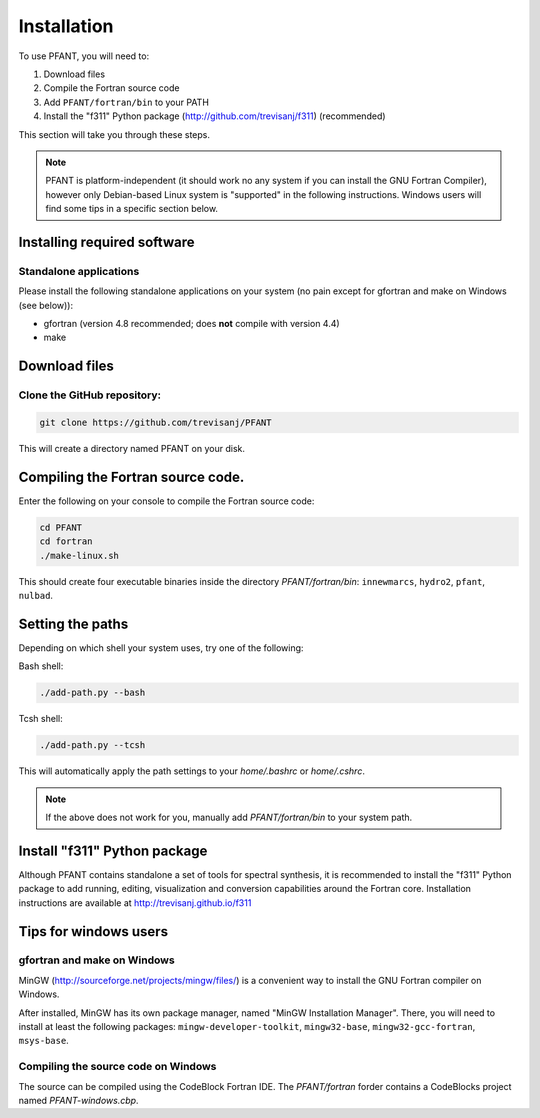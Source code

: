 Installation
============

To use PFANT, you will need to:

#. Download files
#. Compile the Fortran source code
#. Add ``PFANT/fortran/bin`` to your PATH
#. Install the "f311" Python package (http://github.com/trevisanj/f311)
   (recommended)

This section will take you through these steps.

.. note:: PFANT is platform-independent (it should work no any system if you can install the GNU
          Fortran Compiler), however only Debian-based Linux system is "supported" in the following
          instructions. Windows users will find some tips in a specific section below.

Installing required software
----------------------------

Standalone applications
~~~~~~~~~~~~~~~~~~~~~~~

Please install the following standalone applications on your system (no
pain except for gfortran and make on Windows (see below)):

-  gfortran (version 4.8 recommended; does **not** compile with version
   4.4)
-  make

Download files
--------------

Clone the GitHub repository:
~~~~~~~~~~~~~~~~~~~~~~~~~~~~

.. code:: shell

    git clone https://github.com/trevisanj/PFANT

This will create a directory named PFANT on your disk.

Compiling the Fortran source code.
----------------------------------

Enter the following on your console to compile the Fortran source code:

.. code:: shell

    cd PFANT
    cd fortran
    ./make-linux.sh

This should create four executable binaries inside the directory *PFANT/fortran/bin*:
``innewmarcs``, ``hydro2``, ``pfant``, ``nulbad``.

Setting the paths
-----------------

Depending on which shell your system uses, try one of the following:

Bash shell:

.. code:: shell

    ./add-path.py --bash

Tcsh shell:

.. code:: shell

    ./add-path.py --tcsh

This will automatically apply the path settings to your *home/.bashrc*
or *home/.cshrc*.

.. note:: If the above does not work for you, manually add
          *PFANT/fortran/bin* to your system path.

Install "f311" Python package
-----------------------------

Although PFANT contains standalone a set of tools for spectral synthesis, it is recommended
to install the "f311" Python package to add running, editing, visualization and conversion capabilities
around the Fortran core. Installation instructions are available at
http://trevisanj.github.io/f311

Tips for windows users
----------------------

gfortran and make on Windows
~~~~~~~~~~~~~~~~~~~~~~~~~~~~

MinGW (http://sourceforge.net/projects/mingw/files/) is a convenient way
to install the GNU Fortran compiler on Windows.

After installed, MinGW has its own package manager, named
"MinGW Installation Manager". There, you will need to install at least
the following packages: ``mingw-developer-toolkit``, ``mingw32-base``,
``mingw32-gcc-fortran``, ``msys-base``.

Compiling the source code on Windows
~~~~~~~~~~~~~~~~~~~~~~~~~~~~~~~~~~~~

The source can be compiled using the CodeBlock Fortran IDE.
The *PFANT/fortran* forder contains a CodeBlocks project named *PFANT-windows.cbp*.
